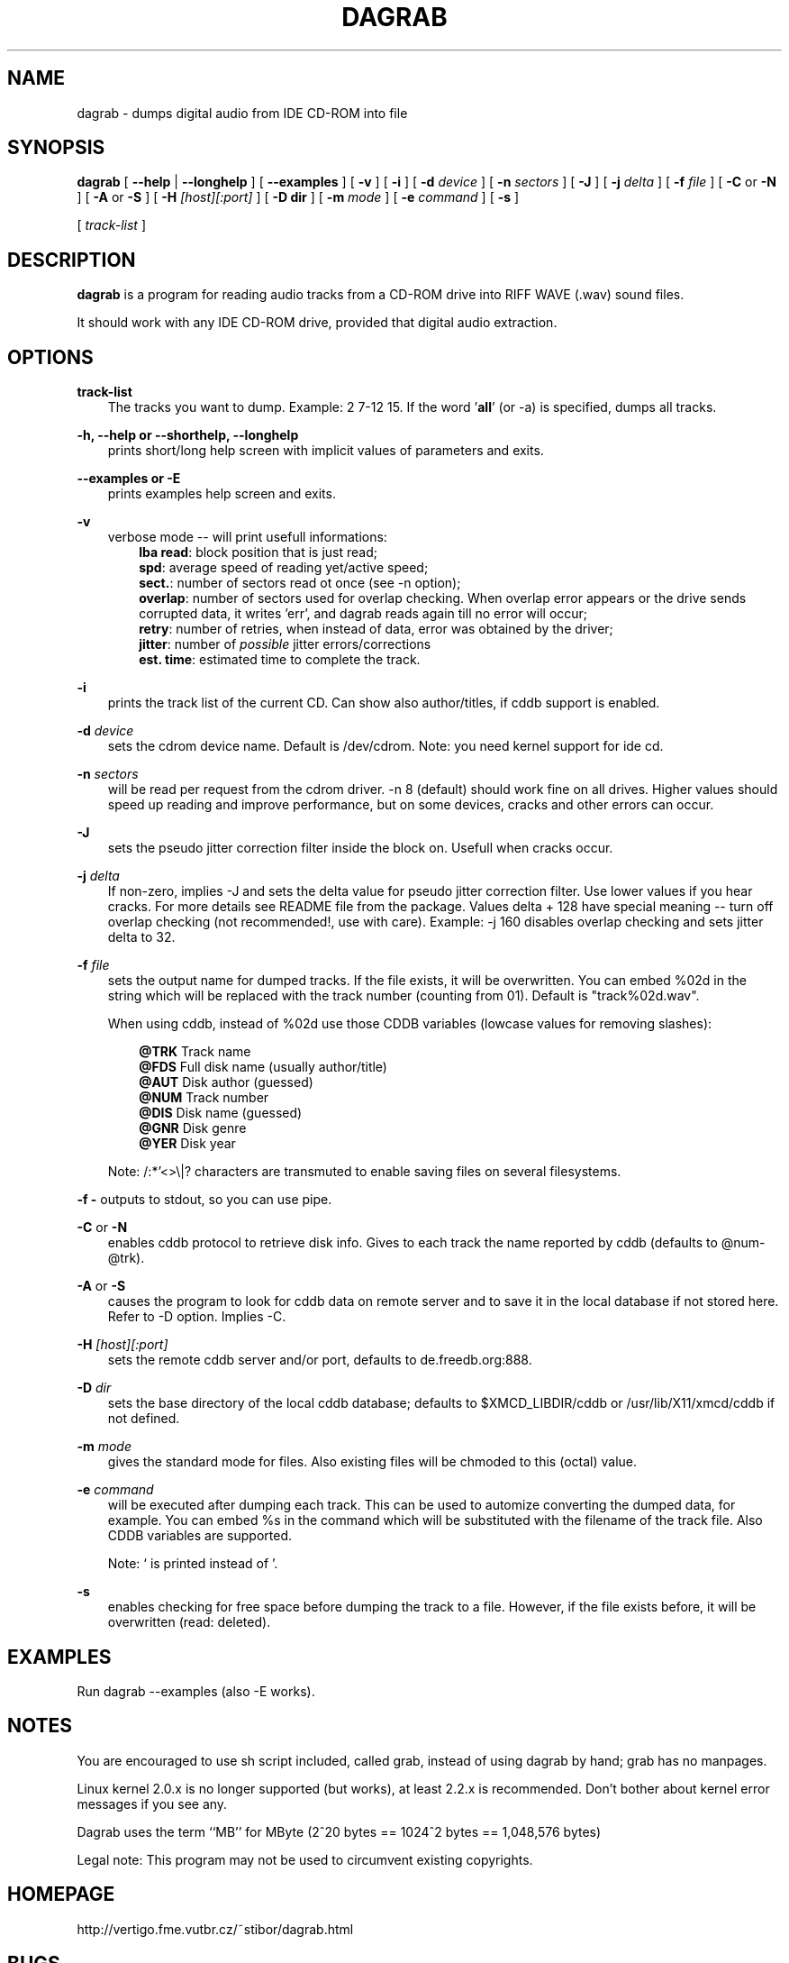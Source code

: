 .TH DAGRAB 1 10/2002 dagrab dagrab
.SH NAME
dagrab \- dumps digital audio from IDE CD-ROM into file
.SH SYNOPSIS
.B dagrab
[
.B --help
|
.B --longhelp
]
[
.B --examples
]
[
.B -v
]
[
.B -i
]
[
.B -d
.I device
]
[
.B -n
.I sectors
]
[
.B -J
]
[
.B -j
.I delta
]
[
.B -f
.I file
]
[
.B -C
or
.B -N
]
[
.B -A
or
.B -S
]
[
.B -H 
.I [host][:port]
]
[
.B -D dir
]
[
.B -m
.I mode
]
[
.B -e
.I command
]
[ 
.B -s 
]

[ 
.I track-list
]

.SH DESCRIPTION
.B dagrab
is a program for reading audio tracks from a CD-ROM drive into RIFF WAVE (.wav) sound files.

It should work with any IDE CD-ROM drive, provided that digital audio extraction.

.SH OPTIONS

.B track-list
.RS 3
The tracks you want to dump. Example: 2 7-12 15. If the word '\fBall\fP' (or -a) is specified, dumps all tracks.
.RE

.B -h, --help or --shorthelp, --longhelp
.RS 3
prints short/long help screen with implicit values of parameters and exits.
.RE

.B --examples or -E
.RS 3
prints examples help screen and exits.
.RE

.B -v
.RS 3
verbose mode -- will print usefull informations:
.RS 3
\fBlba read\fP: block position that is just read;
.RE
.RS 3
\fBspd\fP: average speed of reading yet/active speed;
.RE
.RS 3
\fBsect.\fP: number of sectors read ot once (see -n option);
.RE
.RS 3
\fBoverlap\fP: number of sectors used for overlap checking.
When overlap error appears or the drive sends corrupted data, it writes 'err',
and dagrab reads again till no error will occur;
.RE
.RS 3
\fBretry\fP: number of retries, when instead of data, error was obtained by the driver;
.RE
.RS 3
\fBjitter\fP: number of \fIpossible\fP jitter errors/corrections
.RE
.RS 3
\fBest. time\fP: estimated time to complete the track.
.RE
.PP
.RE

.B -i
.RS 3
prints the track list of the current CD. Can show also author/titles, if cddb support is enabled.
.RE

.B -d
.I device
.RS 3
sets the cdrom device name. Default is /dev/cdrom. Note: you need kernel support for ide cd.
.RE

.B -n
.I sectors
.RS 3
will be read per request from the cdrom driver. -n\ 8 (default) should work fine on all drives. Higher values should speed up reading and improve performance, but on some devices, cracks and other errors can occur.
.RE

.B -J
.RS 3
sets the pseudo jitter correction filter inside the block on. Usefull when cracks occur.
.RE

.B -j
.I delta
.RS 3
If non-zero, implies -J and sets the delta value for pseudo jitter correction filter. Use lower values if you hear cracks. For more details see README file from the package.  Values delta\ +\ 128 have special meaning -- turn off overlap checking (not recommended!, use with care). Example: -j\ 160 disables overlap checking and sets jitter delta to 32.
.RE

.B -f
.I file
.RS 3
sets the output name for dumped tracks. If the file exists, it will be overwritten. You can embed %02d in the string which will be replaced with the track number (counting from 01). Default is "track%02d.wav".

When using cddb, instead of %02d use those CDDB variables (lowcase values for removing slashes):

.RS 3
.B @TRK 
Track name 
.RE
.RS 3
.B @FDS 
Full disk name (usually author/title)
.RE
.RS 3
.B @AUT 
Disk author (guessed)
.RE
.RS 3
.B @NUM 
Track number
.RE
.RS 3
.B @DIS 
Disk name (guessed)
.RE
.RS 3
.B @GNR
Disk genre
.RE
.RS 3
.B @YER
Disk year
.RE

Note: /:*'<>\\|? characters are transmuted to enable saving files on several filesystems.
.RE

.B -f -
outputs to stdout, so you can use pipe.
.RE

.B -C 
or 
.B -N
.RS 3
enables cddb protocol to retrieve disk info. Gives to each track the name reported by cddb (defaults to @num-@trk).
.RE

.B -A
or
.B -S
.RS 3
causes the program to look for cddb data on remote server and to save it in the local database if not stored here. Refer to -D option. Implies -C.
.RE

.B -H
.I [host][:port]
.RS 3
sets the remote cddb server and/or port, defaults to de.freedb.org:888.
.RE

.B -D
.I dir
.RS 3
sets the base directory of the local cddb database; defaults to $XMCD_LIBDIR/cddb or /usr/lib/X11/xmcd/cddb if not defined.
.RE

.B -m
.I mode
.RS 3
gives the standard mode for files. Also existing files will be chmoded to this (octal) value.
.RE

.B -e
.I command
.RS 3
will be executed after dumping each track. This can be used to automize converting the dumped data, for example. You can embed %s in the command which will be substituted with the filename of the track file. Also CDDB variables are supported.

Note: ` is printed instead of '.
.RE

.B -s
.RS 3
enables checking for free space before dumping the track to a file. However, if the file exists before, it will be overwritten (read: deleted).
.RE


.SH EXAMPLES
Run dagrab --examples (also -E works).

.SH NOTES
You are encouraged to use sh script included, called grab, instead of using dagrab by hand; grab has no manpages.

Linux kernel 2.0.x is no longer supported (but works), at least 2.2.x is recommended. Don't bother about kernel error messages if you see any.


Dagrab uses the term ``MB'' for MByte (2^20 bytes == 1024^2 bytes == 1,048,576 bytes)

Legal note: This program may not be used to circumvent existing copyrights.


.SH HOMEPAGE
http://vertigo.fme.vutbr.cz/~stibor/dagrab.html

.SH BUGS
On some CD-ROMs (ie. Mitsumi, probably it is bug of CD-ROM) it is 50 to 50 there is changed left/right channel.

Can't deal with title/author on more than one line when using cddb.

Please send bug reports and comments to Miroslav Stibor
<stibor@vertigo.fme.vutbr.cz>.

Note (bug reports related to ripping itself): please attach output made by
dagrab called also with \fB-i -v --debug\fP parameters (\fB--debug\fP feature
must be enabled within Makefile at compile time). Example:
.B ./dagrab -iv --d 1-3 > bombs.txt 2>&1

.SH CREDITS
Main author of the dagrab is Marcello Urbani <marcello@lumetel.it>. 

Author of some dagrab extensions and man page is 
Sascha Schumann <sas@schell.de>
